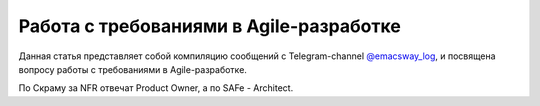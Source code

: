 
Работа с требованиями в Agile-разработке
========================================

.. post::
   :language: ru
   :tags: Software Architecture, Management, Agile, Requirements, Agile Requirements
   :category:
   :author: Ivan Zakrevsky

.. May 05, 2021

Данная статья представляет собой компиляцию сообщений с Telegram-channel `@emacsway_log <https://t.me/emacsway_log>`__, и посвящена вопросу работы с требованиями в Agile-разработке.


.. contents:: Содержание

    System Architect/Engineering is an individual or team that defines the overall architecture of the system. They work at a level of abstraction above the teams and components and define Non-Functional Requirements (NFRs), major system elements, subsystems, and interfaces.

    -- "SAFe® 5.0: The World’s Leading Framework for Business Agility" by Richard Knaster, Dean Leffingwell

По Скраму за NFR отвечат Product Owner, а по SAFe - Architect.




.. .. update:: May 05, 2021
